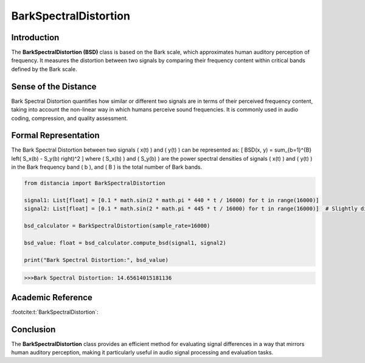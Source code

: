 BarkSpectralDistortion
======================

Introduction
------------
The **BarkSpectralDistortion (BSD)** class is based on the Bark scale, which approximates human auditory perception of frequency. It measures the distortion between two signals by comparing their frequency content within critical bands defined by the Bark scale.

Sense of the Distance
---------------------
Bark Spectral Distortion quantifies how similar or different two signals are in terms of their perceived frequency content, taking into account the non-linear way in which humans perceive sound frequencies. It is commonly used in audio coding, compression, and quality assessment.

Formal Representation
----------------------
The Bark Spectral Distortion between two signals \( x(t) \) and \( y(t) \) can be represented as:
\[
BSD(x, y) = \sum_{b=1}^{B} \left( S_x(b) - S_y(b) \right)^2
\]
where \( S_x(b) \) and \( S_y(b) \) are the power spectral densities of signals \( x(t) \) and \( y(t) \) in the Bark frequency band \( b \), and \( B \) is the total number of Bark bands.

.. code-block:: python

  from distancia import BarkSpectralDistortion

  signal1: List[float] = [0.1 * math.sin(2 * math.pi * 440 * t / 16000) for t in range(16000)]
  signal2: List[float] = [0.1 * math.sin(2 * math.pi * 445 * t / 16000) for t in range(16000)]  # Slightly different frequency

  bsd_calculator = BarkSpectralDistortion(sample_rate=16000)

  bsd_value: float = bsd_calculator.compute_bsd(signal1, signal2)

  print("Bark Spectral Distortion:", bsd_value)

.. code-block:: bash

  >>>Bark Spectral Distortion: 14.65614015181136


Academic Reference
------------------


:footcite:t:`BarkSpectralDistortion`:

.. footbibliography::

Conclusion
----------
The **BarkSpectralDistortion** class provides an efficient method for evaluating signal differences in a way that mirrors human auditory perception, making it particularly useful in audio signal processing and evaluation tasks.
